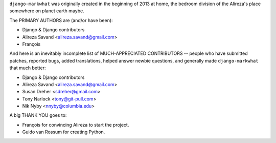 ``django-markwhat`` was originally created in the beginning of 2013 at home,
the bedroom division of the Alireza's place somewhere on planet earth maybe.

The PRIMARY AUTHORS are (and/or have been):

* Django & Django contributors
* Alireza Savand <alireza.savand@gmail.com>
* François‎

And here is an inevitably incomplete list of MUCH-APPRECIATED CONTRIBUTORS --
people who have submitted patches, reported bugs, added translations, helped
answer newbie questions, and generally made ``django-markwhat`` that much better:

* Django & Django contributors
* Alireza Savand <alireza.savand@gmail.com>
* Susan Dreher <sdreher@gmail.com>
* Tony Narlock <tony@git-pull.com>
* Nik Nyby <nnyby@columbia.edu>

A big THANK YOU goes to:

* François‎ for convincing Alireza to start the project.
* Guido van Rossum for creating Python.
